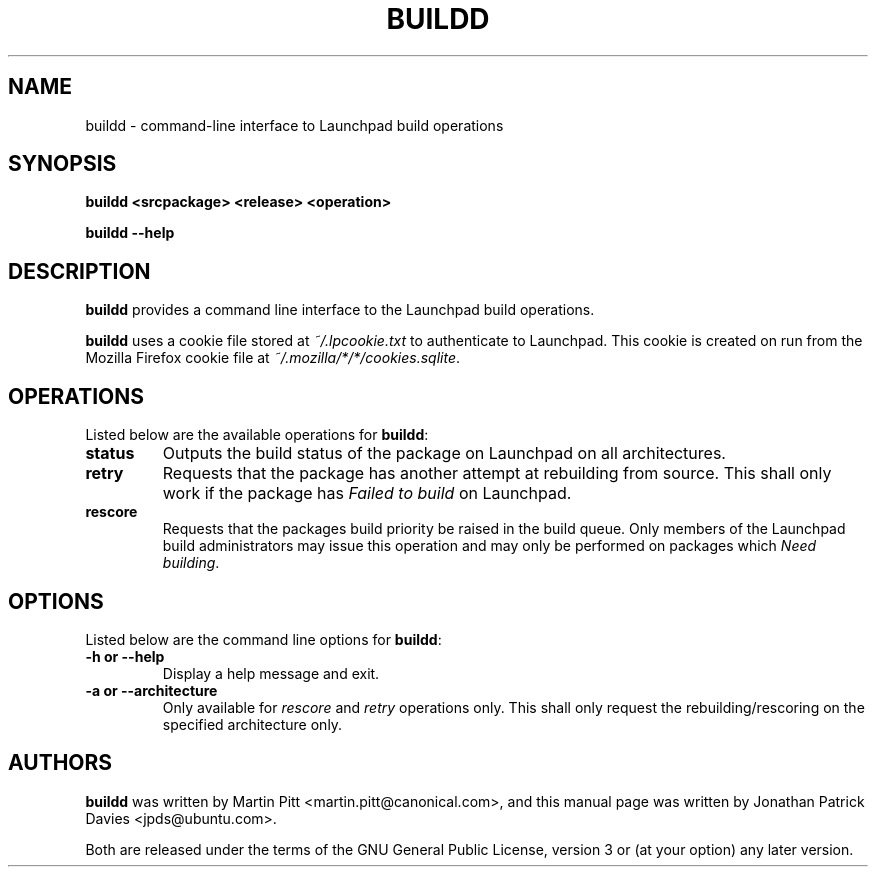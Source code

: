 .TH BUILDD "1" "14 August 2008" "ubuntu-dev-tools"
.SH NAME
buildd \- command-line interface to Launchpad build operations

.SH SYNOPSIS

.B buildd <srcpackage> <release> <operation>

.B buildd \-\-help

.SH DESCRIPTION
.PP 
\fBbuildd\fR provides a command line interface to the Launchpad build
operations.

.PP
\fBbuildd\fR uses a cookie file stored at \fI~/.lpcookie.txt\fR to authenticate
to Launchpad. This cookie is created on run from the Mozilla Firefox cookie
file at \fI~/.mozilla/*/*/cookies.sqlite\fR.

.SH OPERATIONS
.PP
Listed below are the available operations for \fBbuildd\fR:
.TP
.B status
Outputs the build status of the package on Launchpad on all architectures.
.TP
.B retry
Requests that the package has another attempt at rebuilding from source. This
shall only work if the package has \fIFailed to build\fR on Launchpad.
.TP
.B rescore
Requests that the packages build priority be raised in the build queue. Only
members of the Launchpad build administrators may issue this operation and may
only be performed on packages which \fINeed building\fR.

.SH OPTIONS
.PP
Listed below are the command line options for \fBbuildd\fR:
.TP
.B \-h or \-\-help
Display a help message and exit.
.TP
.B \-a or \-\-architecture
Only available for \fIrescore\fR and \fIretry\fR operations only. This shall
only request the rebuilding/rescoring on the specified architecture only.

.SH AUTHORS
.PP
\fBbuildd\fR was written by Martin Pitt <martin.pitt@canonical.com>, and
this manual page was written by Jonathan Patrick Davies <jpds@ubuntu.com>.
.PP
Both are released under the terms of the GNU General Public License, version 3
or (at your option) any later version.
